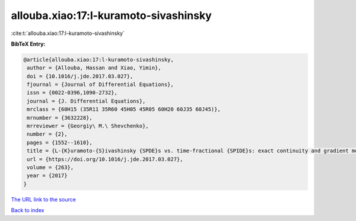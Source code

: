 allouba.xiao:17:l-kuramoto-sivashinsky
======================================

:cite:t:`allouba.xiao:17:l-kuramoto-sivashinsky`

**BibTeX Entry:**

.. code-block:: bibtex

   @article{allouba.xiao:17:l-kuramoto-sivashinsky,
    author = {Allouba, Hassan and Xiao, Yimin},
    doi = {10.1016/j.jde.2017.03.027},
    fjournal = {Journal of Differential Equations},
    issn = {0022-0396,1090-2732},
    journal = {J. Differential Equations},
    mrclass = {60H15 (35R11 35R60 45H05 45R05 60H20 60J35 60J45)},
    mrnumber = {3632228},
    mrreviewer = {Georgiy\ M.\ Shevchenko},
    number = {2},
    pages = {1552--1610},
    title = {L-{K}uramoto-{S}ivashinsky {SPDE}s vs. time-fractional {SPIDE}s: exact continuity and gradient moduli, {$1/2$}-derivative criticality, and laws},
    url = {https://doi.org/10.1016/j.jde.2017.03.027},
    volume = {263},
    year = {2017}
   }
`The URL link to the source <ttps://doi.org/10.1016/j.jde.2017.03.027}>`_


`Back to index <../By-Cite-Keys.html>`_
